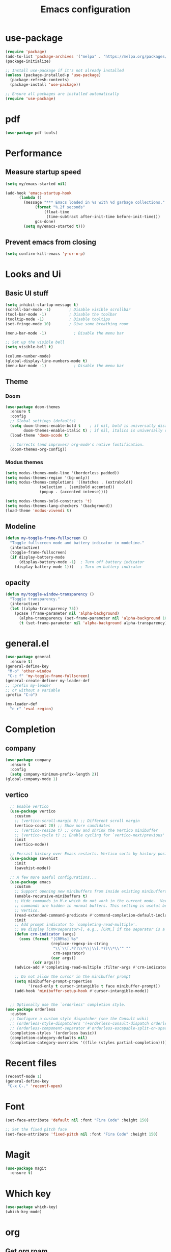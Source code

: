 
#+TITLE: Emacs configuration
#+startup: overview
* use-package
#+begin_src emacs-lisp
(require 'package)
(add-to-list 'package-archives '("melpa" . "https://melpa.org/packages/"))
(package-initialize)

;; Install use-package if it's not already installed
(unless (package-installed-p 'use-package)
  (package-refresh-contents)
  (package-install 'use-package))

;; Ensure all packages are installed automatically
(require 'use-package)
#+end_src
* pdf
#+begin_src emacs-lisp
(use-package pdf-tools)
#+end_src
* Performance
** Measure startup speed
#+begin_src emacs-lisp :tangle yes
(setq my/emacs-started nil)

(add-hook 'emacs-startup-hook
	  (lambda ()
	    (message "*** Emacs loaded in %s with %d garbage collections."
		     (format "%.2f seconds"
			     (float-time
			      (time-subtract after-init-time before-init-time)))
		     gcs-done)
	    (setq my/emacs-started t)))
#+end_src	  

** Prevent emacs from closing
#+begin_src emacs-lisp :tangle yes
(setq confirm-kill-emacs 'y-or-n-p)
#+end_src

* Looks and Ui

** Basic UI stuff
#+begin_src emacs-lisp :tangle yes
  (setq inhibit-startup-message t)
  (scroll-bar-mode -1)        ; Disable visible scrollbar
  (tool-bar-mode -1)          ; Disable the toolbar
  (tooltip-mode -1)           ; Disable tooltips
  (set-fringe-mode 10)        ; Give some breathing room

  (menu-bar-mode -1)            ; Disable the menu bar

  ;; Set up the visible bell
  (setq visible-bell t)

  (column-number-mode)
  (global-display-line-numbers-mode t)
  (menu-bar-mode -1)            ; Disable the menu bar
#+end_src

** Theme
*** Doom
#+begin_src emacs-lisp :tangle yes
(use-package doom-themes
  :ensure t
  :config
  ;; Global settings (defaults)
  (setq doom-themes-enable-bold t    ; if nil, bold is universally disabled
        doom-themes-enable-italic t) ; if nil, italics is universally disabled
  (load-theme 'doom-xcode t)

  ;; Corrects (and improves) org-mode's native fontification.
  (doom-themes-org-config))
#+end_src

#+RESULTS:
: t

*** Modus themes
#+begin_src emacs-lisp
  (setq modus-themes-mode-line '(borderless padded))
  (setq modus-themes-region '(bg-only))
  (setq modus-themes-completions '((matches . (extrabold))
  				 (selection . (semibold accented))
  				 (popup . (accented intense))))

  (setq modus-themes-bold-constructs 't)
  (setq modus-themes-lang-checkers '(background))
  (load-theme 'modus-vivendi t)
#+end_src

#+RESULTS:
: t

** Modeline
#+BEGIN_SRC emacs-lisp :tangle yes
(defun my-toggle-frame-fullscreen ()
  "Toggle fullscreen mode and battery indicator in modeline."
  (interactive)
  (toggle-frame-fullscreen)
  (if display-battery-mode
      (display-battery-mode -1)  ; Turn off battery indicator
    (display-battery-mode 1)))   ; Turn on battery indicator
#+END_SRC

#+RESULTS:
: my-toggle-frame-fullscreen


** opacity
#+begin_src emacs-lisp :tangle yes
(defun my/toggle-window-transparency ()
  "Toggle transparency."
  (interactive)
  (let ((alpha-transparency 75))
    (pcase (frame-parameter nil 'alpha-background)
      (alpha-transparency (set-frame-parameter nil 'alpha-background 100))
      (t (set-frame-parameter nil 'alpha-background alpha-transparency)))))

#+END_SRC

#+RESULTS:
: my/toggle-window-transparency


* general.el
#+begin_src emacs-lisp  :tangle yes
      (use-package general
        :ensure t)
      (general-define-key
       "M-o" 'other-window
       "C-c f" 'my-toggle-frame-fullscreen)
      (general-create-definer my-leader-def
      ;; :prefix my-leader
      ;; or without a variable
      :prefix "C-ö")

      (my-leader-def
        "e r" 'eval-region)
#+end_src

#+RESULTS:

* Completion
** company
#+begin_src emacs-lisp :tangle yes
  (use-package company
    :ensure t
    :config
    (setq company-minimum-prefix-length 2))
  (global-company-mode 1)

#+end_src

#+RESULTS:
: t
** vertico
#+begin_src emacs-lisp :tangle yes
  ;; Enable vertico
  (use-package vertico
    :custom
    ;; (vertico-scroll-margin 0) ;; Different scroll margin
    (vertico-count 20) ;; Show more candidates
    ;; (vertico-resize t) ;; Grow and shrink the Vertico minibuffer
    ;; (vertico-cycle t) ;; Enable cycling for `vertico-next/previous'
    :init
    (vertico-mode))

  ;; Persist history over Emacs restarts. Vertico sorts by history position.
  (use-package savehist
    :init
    (savehist-mode))

  ;; A few more useful configurations...
  (use-package emacs
    :custom
    ;; Support opening new minibuffers from inside existing minibuffers.
    (enable-recursive-minibuffers t)
    ;; Hide commands in M-x which do not work in the current mode.  Vertico
    ;; commands are hidden in normal buffers. This setting is useful beyond
    ;; Vertico.
    (read-extended-command-predicate #'command-completion-default-include-p)
    :init
    ;; Add prompt indicator to `completing-read-multiple'.
    ;; We display [CRM<separator>], e.g., [CRM,] if the separator is a comma.
    (defun crm-indicator (args)
      (cons (format "[CRM%s] %s"
                    (replace-regexp-in-string
                     "\\`\\[.*?]\\*\\|\\[.*?]\\*\\'" ""
                     crm-separator)
                    (car args))
            (cdr args)))
    (advice-add #'completing-read-multiple :filter-args #'crm-indicator)

    ;; Do not allow the cursor in the minibuffer prompt
    (setq minibuffer-prompt-properties
          '(read-only t cursor-intangible t face minibuffer-prompt))
    (add-hook 'minibuffer-setup-hook #'cursor-intangible-mode))


  ;; Optionally use the `orderless' completion style.
(use-package orderless
  :custom
  ;; Configure a custom style dispatcher (see the Consult wiki)
  ;; (orderless-style-dispatchers '(+orderless-consult-dispatch orderless-affix-dispatch))
  ;; (orderless-component-separator #'orderless-escapable-split-on-space)
  (completion-styles '(orderless basic))
  (completion-category-defaults nil)
  (completion-category-overrides '((file (styles partial-completion)))))
  #+end_src

  #+RESULTS:

* Recent files
#+begin_src emacs-lisp :tangle yes
  (recentf-mode 1)
  (general-define-key
   "C-x C-." 'recentf-open)
  
#+end_src

#+RESULTS:

* Font
#+begin_src emacs-lisp :tangle yes
  (set-face-attribute 'default nil :font "Fira Code" :height 150)

  ;; Set the fixed pitch face
  (set-face-attribute 'fixed-pitch nil :font "Fira Code" :height 150)
#+end_src

#+RESULTS:

* Magit
#+begin_src emacs-lisp :tangle yes
(use-package magit
  :ensure t)
#+end_src

* Which key
#+begin_src emacs-lisp :tangle yes
  (use-package which-key)
  (which-key-mode)
#+end_src

* org
** Get org roam
#+begin_src emacs-lisp :tangle yes
  (use-package org-roam
    :after org
    :config
    (use-package logseq-org-roam
      :load-path ("~/nixos/nixos/modules/emacs/packages/logseq-org-roam") ; Adjust path as needed
      :ensure t)
   
    (use-package autosync-magit
      :load-path ("~/nixos/nixos/modules/emacs/packages/autosync-magit") ; Adjust path as needed
      :ensure ))
#+end_src

#+RESULTS:
: t
** Todo setup
#+begin_src emacs-lisp :tangle yes

;; Add PROJ as a TODO keyword
(setq org-todo-keywords
      '((sequence "TODO" "PROJ" "IN-PROGRESS" "DONE")))

;; Customize the face for PROJ
(setq org-todo-keyword-faces
      '(("PROJ" . (:foreground "orange" :weight))))
#+end_src

#+RESULTS:
| PROJ | :foreground | orange | :weight |

** setup directories
#+begin_src emacs-lisp :tangle yes
  (setq org-directory "~/notes/" org-roam-directory (file-truename
        (file-name-concat org-directory "roam/")) org-attach-id-dir
        (expand-file-name "assets" org-roam-directory)
        org-roam-dailies-directory "journals/"
        org-roam-file-exclude-regexp "\\.git/.*\\|logseq/.*$")
#+end_src

#+RESULTS:
: \.git/.*\|logseq/.*$
** org look
#+BEGIN_SRC emacs-lisp :tangle yes
    (use-package org-bullets
      :after org
      :hook (org-mode . org-bullets-mode)
      :custom
      (org-bullets-bullet-list '("◉" "○" "●" "○" "●" "○" "●")))
  (add-hook 'org-mode-hook 'org-indent-mode)  
  #+END_SRC
** keybindings
#+begin_src emacs-lisp :tangle yes
  (my-leader-def
    "r f" '("Find roam note" . org-roam-node-find)
    "r d f" '("Goto Today" . org-roam-dailies-goto-today)
    "r d y" '("Capture Today" . org-roam-dailies-capture-today))
  (which-key-add-key-based-replacements
    "C-ö r" "Roam"
    "C-ö r d" "dailies"
    "C-ö e" "Eval")
#+end_src

#+RESULTS:

** org tags
#+begin_src emacs-lisp :tangle yes
  (setq org-tag-alist '(
                        ("@skola" . ?s)
                        ("@hem" . ?h)
                        ("@ekonomi" . ?e)
                        ("@system" . ?S)))
#+end_src

#+RESULTS:
: ((@skola . 115) (@hem . 104) (@ekonomi . 101) (@system . 83))

** org capture templates
#+begin_src emacs-lisp :tangle yes
  (setq org-capture-templates
        ;; Add entry to inbox
        '(("a" "Agenda / Calendar")
          ("aa" "Add an item to the agenda" entry
           (file+olp+datetree "~/notes/roam/20240912165402-agenda.org")
           "* %?\nSCHEDULED: %^{Time}t\n")

          ("t" "Todo")
          ("tt" "Todo" entry (file+headline "~/notes/roam/20240912165541-task_inbox.org" "Tasks")
           "* TODO %?\n")

          ("ts" "System Configuration" entry
           (file+headline "~/notes/roam/20240822143307-todo_system.org" "Inbox")
           "* TODO %?\n")

          ("l" "Transaktion - ledger")
          ("lm" "Transaction" plain (file "~/ledger/default.ledger")
           "%(org-read-date) Matvaror\n    Tillgångar:Swedbank:Privatkonto\n    Utgifter:Mat:Matvaror  SEK %^{Amount}"
           :empty-lines 1)))
#+end_src
** Agenda
*** View
 #+begin_src emacs-lisp :tangle yes
      (setq org-agenda-custom-commands
            '(("s" "School agenda" agenda ""
      	 ((org-agenda-span 'day)
      	  (org-agenda-overriding-header "School")
      	  (org-agenda-tag-filter-preset
      	   '("+skola"))))
      	("c" "Today's Schedule and Upcoming Deadlines"
      	 ((agenda ""
      		  ((org-agenda-span 'week)                  ;; Today's scheduled tasks
      		   (org-deadline-warning-days 0)
      		   (org-agenda-tag-filter-preset
   		    '("-dailies"))
      		   (org-agenda-overriding-header "Week's Schedule:")))))))
#+end_src
*** Other

#+BEGIN_SRC emacs-lisp :tangle yes
  (my-leader-def
    "o a" '("Org Agenda" . org-agenda))
  (which-key-add-key-based-replacements
    "C-ö o" "open")

#+END_SRC

#+RESULTS:

** Other
Other org stuff

*** Make links in org-mode open in the same buffer.
#+begin_src emacs-lisp :tangle yes
(setf (cdr (assoc 'file org-link-frame-setup)) 'find-file)
#+end_src

#+RESULTS:
: find-file


** org-roamcapture templates
#+begin_src emacs-lisp :tangle yes

;; Regular
(setq org-roam-capture-templates
   '(("d" "default" plain
      "%?"
      ;; Accomodates for the fact that Logseq uses the "pages" directory
      :target (file+head "pages/${slug}.org" "#+title: ${title}\n")
      :unnarrowed t)

     ;; Cards
     ("c" "Create a card")

     ("cd" "Database management" plain
      (file "~/notes/roam/capture-templates/card.org")
      :target (file+head "database-management/cards/${slug}.org"
                         "#+title: ${title}\n")
      :unnarrowed t)

     ;; regular entries
     ("s" "Select other category")

     ("sd" "Database management" plain
      "%?"
      :target (file+head "database-management/${slug}.org" "#+title: ${title}\n")
      :unnarrowed t))

   ;; Dailies
   org-roam-dailies-capture-templates
   '(
     ("d" "daily" plain
      "\n* Entry %<%H:%M>\n%?"
      :target (file+head "daily/%<%Y-%m-%d>.org"
                         "#+title: Daily Journal %<%Y-%m-%d>\n"))
     ("s" "Sleep stuff")
     ("ss" "sleep" plain
      "%?\n* Sleep\n** score\n** notes\n"
      :target (file+head "sleep/%<%Y-%m-%d>.org"
                         "#+title: Sleep Log %<%Y-%m-%d>\n"))

     ("sr" "Kvällsrutin" plain
      (file "~/notes/roam/capture-templates/sovrutin.org")
      :target (file+head "Kvällsrutin/%<%Y-%m-%d>.org"
                       "#+title: Kvällsrutin %<%Y-%m-%d>\n"))

     ("t" "tetra" table-line
      "|%T|%^{typ:|vape}|%^{längd|}|%^{antal|1}|"
      :target (file+head "tetra/%<%Y-%m-%d>.org"
                         "#+title: Daily t Journal %<%Y-%m-%d>\n")
      :immediate-finish)))

#+end_src

* Lang
** nix
#+begin_src emacs-lisp  
  (use-package nix-mode
    :mode ("\\.nix\\'" "\\.nix.in\\'")
    :general
    (general-define-key
     :keymaps 'nix-mode-map
     "C-c C-f" 'nix-format-buffer))
   
    (use-package nix-drv-mode
      :ensure nix-mode
      :mode "\\.drv\\'")

  (use-package nix-shell
      :ensure nix-mode
      :commands (nix-shell-unpack nix-shell-configure nix-shell-build))

  (use-package nix-repl
      :ensure nix-mode
      :commands (nix-repl))  
#+end_src
				

